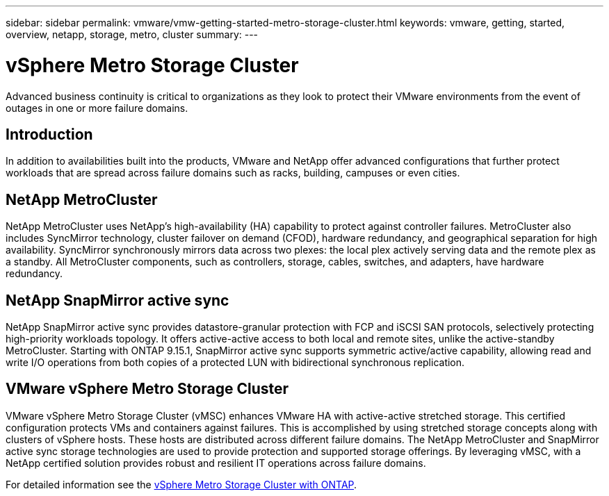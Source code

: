 ---
sidebar: sidebar
permalink: vmware/vmw-getting-started-metro-storage-cluster.html
keywords: vmware, getting, started, overview, netapp, storage, metro, cluster
summary: 
---

= vSphere Metro Storage Cluster 
:hardbreaks:
:nofooter:
:icons: font
:linkattrs:
:imagesdir: ../media/

[.lead]
Advanced business continuity is critical to organizations as they look to protect their VMware environments from the event of outages in one or more failure domains.

== Introduction

In addition to availabilities built into the products, VMware and NetApp offer advanced configurations that further protect workloads that are spread across failure domains such as racks, building, campuses or even cities. 

== NetApp MetroCluster

NetApp MetroCluster uses NetApp’s high-availability (HA) capability to protect against controller failures. MetroCluster also includes SyncMirror technology, cluster failover on demand (CFOD), hardware redundancy, and geographical separation for high availability. SyncMirror synchronously mirrors data across two plexes: the local plex actively serving data and the remote plex as a standby. All MetroCluster components, such as controllers, storage, cables, switches, and adapters, have hardware redundancy.

== NetApp SnapMirror active sync

NetApp SnapMirror active sync provides datastore-granular protection with FCP and iSCSI SAN protocols, selectively protecting high-priority workloads topology. It offers active-active access to both local and remote sites, unlike the active-standby MetroCluster. Starting with ONTAP 9.15.1, SnapMirror active sync supports symmetric active/active capability, allowing read and write I/O operations from both copies of a protected LUN with bidirectional synchronous replication. 

== VMware vSphere Metro Storage Cluster

VMware vSphere Metro Storage Cluster (vMSC) enhances VMware HA with active-active stretched storage. This certified configuration protects VMs and containers against failures. This is accomplished by using stretched storage concepts along with clusters of vSphere hosts. These hosts are distributed across different failure domains. The NetApp MetroCluster and SnapMirror active sync storage technologies are used to provide protection and supported storage offerings. By leveraging vMSC, with a NetApp certified solution provides robust and resilient IT operations across failure domains. 

For detailed information see the https://docs.netapp.com/us-en/ontap-apps-dbs/vmware/vmware_vmsc_overview.html#continuous-availability-solutions-for-vsphere-environments[vSphere Metro Storage Cluster with ONTAP].
{nbsp}